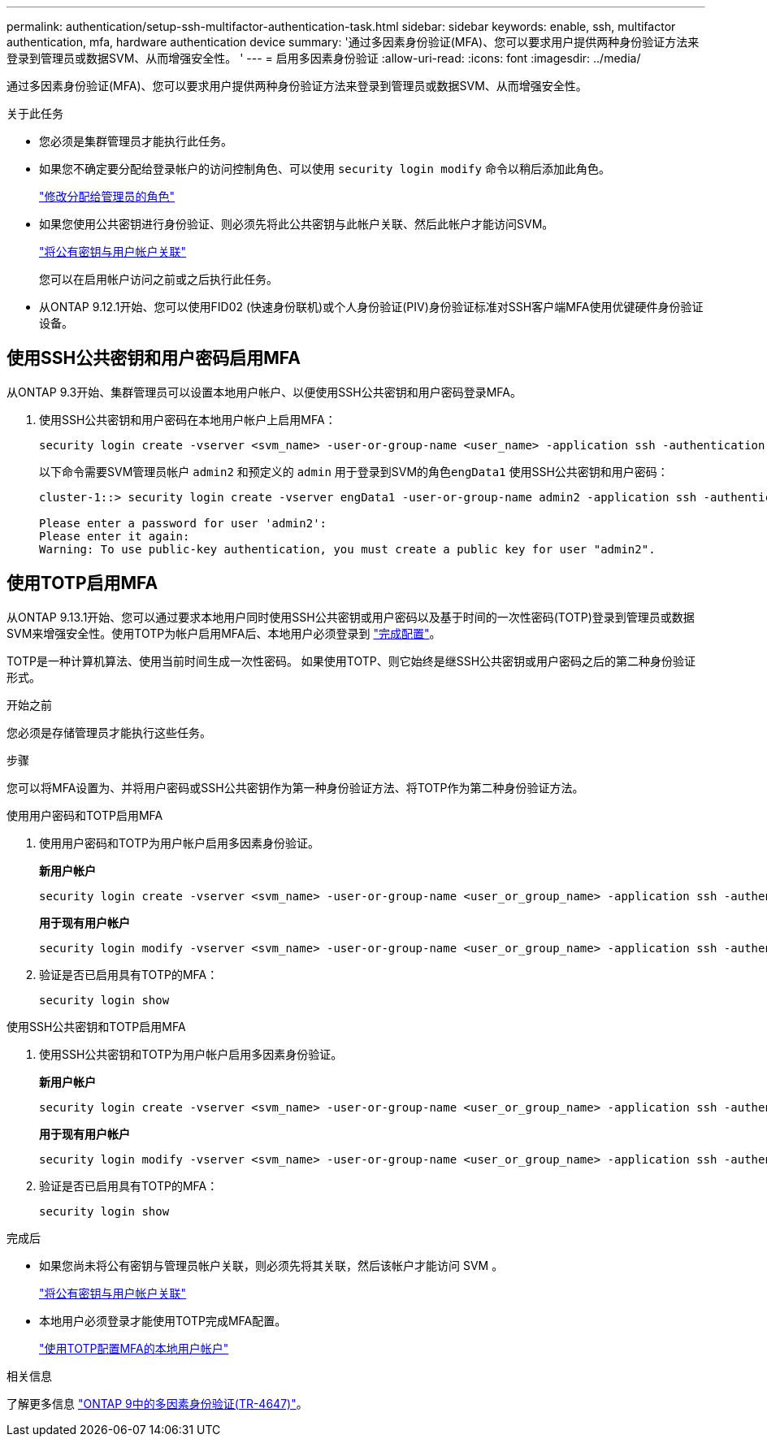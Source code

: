 ---
permalink: authentication/setup-ssh-multifactor-authentication-task.html 
sidebar: sidebar 
keywords: enable, ssh, multifactor authentication, mfa, hardware authentication device 
summary: '通过多因素身份验证(MFA)、您可以要求用户提供两种身份验证方法来登录到管理员或数据SVM、从而增强安全性。 ' 
---
= 启用多因素身份验证
:allow-uri-read: 
:icons: font
:imagesdir: ../media/


[role="lead"]
通过多因素身份验证(MFA)、您可以要求用户提供两种身份验证方法来登录到管理员或数据SVM、从而增强安全性。

.关于此任务
* 您必须是集群管理员才能执行此任务。
* 如果您不确定要分配给登录帐户的访问控制角色、可以使用 `security login modify` 命令以稍后添加此角色。
+
link:modify-role-assigned-administrator-task.html["修改分配给管理员的角色"]

* 如果您使用公共密钥进行身份验证、则必须先将此公共密钥与此帐户关联、然后此帐户才能访问SVM。
+
link:manage-public-key-authentication-concept.html["将公有密钥与用户帐户关联"]

+
您可以在启用帐户访问之前或之后执行此任务。

* 从ONTAP 9.12.1开始、您可以使用FID02 (快速身份联机)或个人身份验证(PIV)身份验证标准对SSH客户端MFA使用优键硬件身份验证设备。




== 使用SSH公共密钥和用户密码启用MFA

从ONTAP 9.3开始、集群管理员可以设置本地用户帐户、以便使用SSH公共密钥和用户密码登录MFA。

. 使用SSH公共密钥和用户密码在本地用户帐户上启用MFA：
+
[source, cli]
----
security login create -vserver <svm_name> -user-or-group-name <user_name> -application ssh -authentication-method <password|publickey> -role admin -second-authentication-method <password|publickey>
----
+
以下命令需要SVM管理员帐户 `admin2` 和预定义的 `admin` 用于登录到SVM的角色``engData1`` 使用SSH公共密钥和用户密码：

+
[listing]
----
cluster-1::> security login create -vserver engData1 -user-or-group-name admin2 -application ssh -authentication-method publickey -role admin -second-authentication-method password

Please enter a password for user 'admin2':
Please enter it again:
Warning: To use public-key authentication, you must create a public key for user "admin2".
----




== 使用TOTP启用MFA

从ONTAP 9.13.1开始、您可以通过要求本地用户同时使用SSH公共密钥或用户密码以及基于时间的一次性密码(TOTP)登录到管理员或数据SVM来增强安全性。使用TOTP为帐户启用MFA后、本地用户必须登录到 link:configure-local-account-mfa-totp-task.html["完成配置"]。

TOTP是一种计算机算法、使用当前时间生成一次性密码。  如果使用TOTP、则它始终是继SSH公共密钥或用户密码之后的第二种身份验证形式。

.开始之前
您必须是存储管理员才能执行这些任务。

.步骤
您可以将MFA设置为、并将用户密码或SSH公共密钥作为第一种身份验证方法、将TOTP作为第二种身份验证方法。

[role="tabbed-block"]
====
.使用用户密码和TOTP启用MFA
--
. 使用用户密码和TOTP为用户帐户启用多因素身份验证。
+
*新用户帐户*

+
[source, cli]
----
security login create -vserver <svm_name> -user-or-group-name <user_or_group_name> -application ssh -authentication-method password -second-authentication-method totp -role <role> -comment <comment>
----
+
*用于现有用户帐户*

+
[source, cli]
----
security login modify -vserver <svm_name> -user-or-group-name <user_or_group_name> -application ssh -authentication-method password -second-authentication-method totp -role <role> -comment <comment>
----
. 验证是否已启用具有TOTP的MFA：
+
[listing]
----
security login show
----


--
.使用SSH公共密钥和TOTP启用MFA
--
. 使用SSH公共密钥和TOTP为用户帐户启用多因素身份验证。
+
*新用户帐户*

+
[source, cli]
----
security login create -vserver <svm_name> -user-or-group-name <user_or_group_name> -application ssh -authentication-method publickey -second-authentication-method totp -role <role> -comment <comment>
----
+
*用于现有用户帐户*

+
[source, cli]
----
security login modify -vserver <svm_name> -user-or-group-name <user_or_group_name> -application ssh -authentication-method publickey -second-authentication-method totp -role <role> -comment <comment>
----
. 验证是否已启用具有TOTP的MFA：
+
[listing]
----
security login show
----


--
====
.完成后
* 如果您尚未将公有密钥与管理员帐户关联，则必须先将其关联，然后该帐户才能访问 SVM 。
+
link:manage-public-key-authentication-concept.html["将公有密钥与用户帐户关联"]

* 本地用户必须登录才能使用TOTP完成MFA配置。
+
link:configure-local-account-mfa-totp-task.html["使用TOTP配置MFA的本地用户帐户"]



.相关信息
了解更多信息 link:https://www.netapp.com/pdf.html?item=/media/17055-tr4647pdf.pdf["ONTAP 9中的多因素身份验证(TR-4647)"^]。
